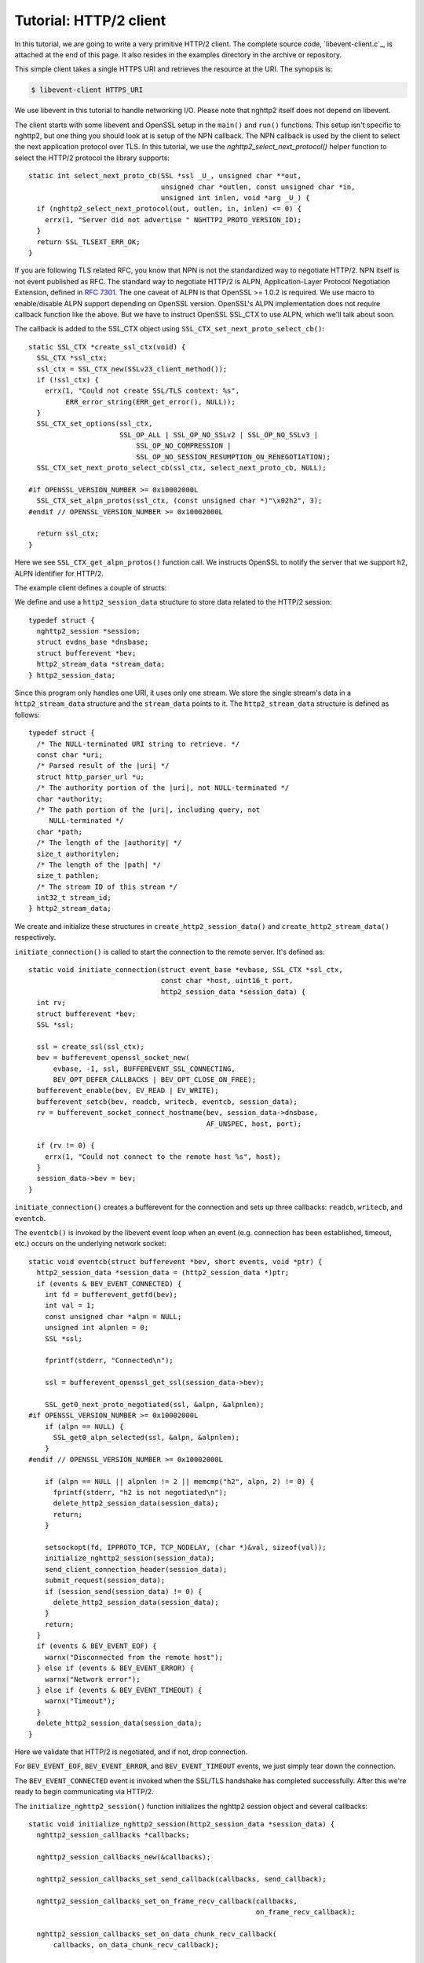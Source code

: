 Tutorial: HTTP/2 client
=========================

In this tutorial, we are going to write a very primitive HTTP/2
client. The complete source code, `libevent-client.c`_, is attached at
the end of this page.  It also resides in the examples directory in
the archive or repository.

This simple client takes a single HTTPS URI and retrieves the resource
at the URI. The synopsis is:

.. code-block:: text

    $ libevent-client HTTPS_URI

We use libevent in this tutorial to handle networking I/O.  Please
note that nghttp2 itself does not depend on libevent.

The client starts with some libevent and OpenSSL setup in the
``main()`` and ``run()`` functions. This setup isn't specific to
nghttp2, but one thing you should look at is setup of the NPN
callback.  The NPN callback is used by the client to select the next
application protocol over TLS. In this tutorial, we use the
`nghttp2_select_next_protocol()` helper function to select the HTTP/2
protocol the library supports::

    static int select_next_proto_cb(SSL *ssl _U_, unsigned char **out,
                                    unsigned char *outlen, const unsigned char *in,
                                    unsigned int inlen, void *arg _U_) {
      if (nghttp2_select_next_protocol(out, outlen, in, inlen) <= 0) {
        errx(1, "Server did not advertise " NGHTTP2_PROTO_VERSION_ID);
      }
      return SSL_TLSEXT_ERR_OK;
    }

If you are following TLS related RFC, you know that NPN is not the
standardized way to negotiate HTTP/2.  NPN itself is not event
published as RFC.  The standard way to negotiate HTTP/2 is ALPN,
Application-Layer Protocol Negotiation Extension, defined in `RFC 7301
<https://tools.ietf.org/html/rfc7301>`_.  The one caveat of ALPN is
that OpenSSL >= 1.0.2 is required.  We use macro to enable/disable
ALPN support depending on OpenSSL version.  OpenSSL's ALPN
implementation does not require callback function like the above.  But
we have to instruct OpenSSL SSL_CTX to use ALPN, which we'll talk
about soon.

The callback is added to the SSL_CTX object using
``SSL_CTX_set_next_proto_select_cb()``::

    static SSL_CTX *create_ssl_ctx(void) {
      SSL_CTX *ssl_ctx;
      ssl_ctx = SSL_CTX_new(SSLv23_client_method());
      if (!ssl_ctx) {
        errx(1, "Could not create SSL/TLS context: %s",
             ERR_error_string(ERR_get_error(), NULL));
      }
      SSL_CTX_set_options(ssl_ctx,
                          SSL_OP_ALL | SSL_OP_NO_SSLv2 | SSL_OP_NO_SSLv3 |
                              SSL_OP_NO_COMPRESSION |
                              SSL_OP_NO_SESSION_RESUMPTION_ON_RENEGOTIATION);
      SSL_CTX_set_next_proto_select_cb(ssl_ctx, select_next_proto_cb, NULL);

    #if OPENSSL_VERSION_NUMBER >= 0x10002000L
      SSL_CTX_set_alpn_protos(ssl_ctx, (const unsigned char *)"\x02h2", 3);
    #endif // OPENSSL_VERSION_NUMBER >= 0x10002000L

      return ssl_ctx;
    }

Here we see ``SSL_CTX_get_alpn_protos()`` function call.  We instructs
OpenSSL to notify the server that we support h2, ALPN identifier for
HTTP/2.

The example client defines a couple of structs:

We define and use a ``http2_session_data`` structure to store data
related to the HTTP/2 session::

    typedef struct {
      nghttp2_session *session;
      struct evdns_base *dnsbase;
      struct bufferevent *bev;
      http2_stream_data *stream_data;
    } http2_session_data;

Since this program only handles one URI, it uses only one stream. We
store the single stream's data in a ``http2_stream_data`` structure
and the ``stream_data`` points to it. The ``http2_stream_data``
structure is defined as follows::

    typedef struct {
      /* The NULL-terminated URI string to retrieve. */
      const char *uri;
      /* Parsed result of the |uri| */
      struct http_parser_url *u;
      /* The authority portion of the |uri|, not NULL-terminated */
      char *authority;
      /* The path portion of the |uri|, including query, not
         NULL-terminated */
      char *path;
      /* The length of the |authority| */
      size_t authoritylen;
      /* The length of the |path| */
      size_t pathlen;
      /* The stream ID of this stream */
      int32_t stream_id;
    } http2_stream_data;

We create and initialize these structures in
``create_http2_session_data()`` and ``create_http2_stream_data()``
respectively.

``initiate_connection()`` is called to start the connection to the
remote server. It's defined as::

    static void initiate_connection(struct event_base *evbase, SSL_CTX *ssl_ctx,
                                    const char *host, uint16_t port,
                                    http2_session_data *session_data) {
      int rv;
      struct bufferevent *bev;
      SSL *ssl;

      ssl = create_ssl(ssl_ctx);
      bev = bufferevent_openssl_socket_new(
          evbase, -1, ssl, BUFFEREVENT_SSL_CONNECTING,
          BEV_OPT_DEFER_CALLBACKS | BEV_OPT_CLOSE_ON_FREE);
      bufferevent_enable(bev, EV_READ | EV_WRITE);
      bufferevent_setcb(bev, readcb, writecb, eventcb, session_data);
      rv = bufferevent_socket_connect_hostname(bev, session_data->dnsbase,
                                               AF_UNSPEC, host, port);

      if (rv != 0) {
        errx(1, "Could not connect to the remote host %s", host);
      }
      session_data->bev = bev;
    }

``initiate_connection()`` creates a bufferevent for the connection and
sets up three callbacks: ``readcb``, ``writecb``, and ``eventcb``.

The ``eventcb()`` is invoked by the libevent event loop when an event
(e.g. connection has been established, timeout, etc.) occurs on the
underlying network socket::

    static void eventcb(struct bufferevent *bev, short events, void *ptr) {
      http2_session_data *session_data = (http2_session_data *)ptr;
      if (events & BEV_EVENT_CONNECTED) {
        int fd = bufferevent_getfd(bev);
        int val = 1;
        const unsigned char *alpn = NULL;
        unsigned int alpnlen = 0;
        SSL *ssl;

        fprintf(stderr, "Connected\n");

        ssl = bufferevent_openssl_get_ssl(session_data->bev);

        SSL_get0_next_proto_negotiated(ssl, &alpn, &alpnlen);
    #if OPENSSL_VERSION_NUMBER >= 0x10002000L
        if (alpn == NULL) {
          SSL_get0_alpn_selected(ssl, &alpn, &alpnlen);
        }
    #endif // OPENSSL_VERSION_NUMBER >= 0x10002000L

        if (alpn == NULL || alpnlen != 2 || memcmp("h2", alpn, 2) != 0) {
          fprintf(stderr, "h2 is not negotiated\n");
          delete_http2_session_data(session_data);
          return;
        }

        setsockopt(fd, IPPROTO_TCP, TCP_NODELAY, (char *)&val, sizeof(val));
        initialize_nghttp2_session(session_data);
        send_client_connection_header(session_data);
        submit_request(session_data);
        if (session_send(session_data) != 0) {
          delete_http2_session_data(session_data);
        }
        return;
      }
      if (events & BEV_EVENT_EOF) {
        warnx("Disconnected from the remote host");
      } else if (events & BEV_EVENT_ERROR) {
        warnx("Network error");
      } else if (events & BEV_EVENT_TIMEOUT) {
        warnx("Timeout");
      }
      delete_http2_session_data(session_data);
    }

Here we validate that HTTP/2 is negotiated, and if not, drop
connection.

For ``BEV_EVENT_EOF``, ``BEV_EVENT_ERROR``, and ``BEV_EVENT_TIMEOUT``
events, we just simply tear down the connection.

The ``BEV_EVENT_CONNECTED`` event is invoked when the SSL/TLS
handshake has completed successfully. After this we're ready to begin
communicating via HTTP/2.

The ``initialize_nghttp2_session()`` function initializes the nghttp2
session object and several callbacks::

    static void initialize_nghttp2_session(http2_session_data *session_data) {
      nghttp2_session_callbacks *callbacks;

      nghttp2_session_callbacks_new(&callbacks);

      nghttp2_session_callbacks_set_send_callback(callbacks, send_callback);

      nghttp2_session_callbacks_set_on_frame_recv_callback(callbacks,
                                                           on_frame_recv_callback);

      nghttp2_session_callbacks_set_on_data_chunk_recv_callback(
          callbacks, on_data_chunk_recv_callback);

      nghttp2_session_callbacks_set_on_stream_close_callback(
          callbacks, on_stream_close_callback);

      nghttp2_session_callbacks_set_on_header_callback(callbacks,
                                                       on_header_callback);

      nghttp2_session_callbacks_set_on_begin_headers_callback(
          callbacks, on_begin_headers_callback);

      nghttp2_session_client_new(&session_data->session, callbacks, session_data);

      nghttp2_session_callbacks_del(callbacks);
    }

Since we are creating a client, we use `nghttp2_session_client_new()`
to initialize the nghttp2 session object.  The callbacks setup are
explained later.

The `delete_http2_session_data()` function destroys ``session_data``
and frees its bufferevent, so the underlying connection is closed. It
also calls `nghttp2_session_del()` to delete the nghttp2 session
object.

A HTTP/2 connection begins by sending the client connection preface,
which is a 24 byte magic byte string (:macro:`NGHTTP2_CLIENT_MAGIC`),
followed by a SETTINGS frame. The 24 byte magic string is sent
automatically by nghttp2. We send the SETTINGS frame in
``send_client_connection_header()``::

    static void send_client_connection_header(http2_session_data *session_data) {
      nghttp2_settings_entry iv[1] = {
          {NGHTTP2_SETTINGS_MAX_CONCURRENT_STREAMS, 100}};
      int rv;

      /* client 24 bytes magic string will be sent by nghttp2 library */
      rv = nghttp2_submit_settings(session_data->session, NGHTTP2_FLAG_NONE, iv,
                                   ARRLEN(iv));
      if (rv != 0) {
        errx(1, "Could not submit SETTINGS: %s", nghttp2_strerror(rv));
      }
    }

Here we specify SETTINGS_MAX_CONCURRENT_STREAMS as 100. This is not
needed for this tiny example program, it just demonstrates use of the
SETTINGS frame. To queue the SETTINGS frame for transmission, we call
`nghttp2_submit_settings()`. Note that `nghttp2_submit_settings()`
only queues the frame for transmission, and doesn't actually send it.
All ``nghttp2_submit_*()`` family functions have this property. To
actually send the frame, `nghttp2_session_send()` has to be called,
which is described (and called) later.

After the transmission of the client connection header, we enqueue the
HTTP request in the ``submit_request()`` function::

    static void submit_request(http2_session_data *session_data) {
      int32_t stream_id;
      http2_stream_data *stream_data = session_data->stream_data;
      const char *uri = stream_data->uri;
      const struct http_parser_url *u = stream_data->u;
      nghttp2_nv hdrs[] = {
          MAKE_NV2(":method", "GET"),
          MAKE_NV(":scheme", &uri[u->field_data[UF_SCHEMA].off],
                  u->field_data[UF_SCHEMA].len),
          MAKE_NV(":authority", stream_data->authority, stream_data->authoritylen),
          MAKE_NV(":path", stream_data->path, stream_data->pathlen)};
      fprintf(stderr, "Request headers:\n");
      print_headers(stderr, hdrs, ARRLEN(hdrs));
      stream_id = nghttp2_submit_request(session_data->session, NULL, hdrs,
                                         ARRLEN(hdrs), NULL, stream_data);
      if (stream_id < 0) {
        errx(1, "Could not submit HTTP request: %s", nghttp2_strerror(stream_id));
      }

      stream_data->stream_id = stream_id;
    }

We build the HTTP request header fields in ``hdrs``, which is an array
of :type:`nghttp2_nv`. There are four header fields to be sent:
``:method``, ``:scheme``, ``:authority``, and ``:path``. To queue the
HTTP request, we call `nghttp2_submit_request()`. The ``stream_data``
is passed via the *stream_user_data* parameter, which is helpfully
later passed back to callback functions.

`nghttp2_submit_request()` returns the newly assigned stream ID for
the request.

The next bufferevent callback is ``readcb()``, which is invoked when
data is available to read from the bufferevent input buffer::

    static void readcb(struct bufferevent *bev, void *ptr) {
      http2_session_data *session_data = (http2_session_data *)ptr;
      ssize_t readlen;
      struct evbuffer *input = bufferevent_get_input(bev);
      size_t datalen = evbuffer_get_length(input);
      unsigned char *data = evbuffer_pullup(input, -1);

      readlen = nghttp2_session_mem_recv(session_data->session, data, datalen);
      if (readlen < 0) {
        warnx("Fatal error: %s", nghttp2_strerror((int)readlen));
        delete_http2_session_data(session_data);
        return;
      }
      if (evbuffer_drain(input, (size_t)readlen) != 0) {
        warnx("Fatal error: evbuffer_drain failed");
        delete_http2_session_data(session_data);
        return;
      }
      if (session_send(session_data) != 0) {
        delete_http2_session_data(session_data);
        return;
      }
    }

In this function we feed all unprocessed, received data to the nghttp2
session object using the `nghttp2_session_mem_recv()` function.
`nghttp2_session_mem_recv()` processes the received data and may
invoke nghttp2 callbacks and queue frames for transmission.  Since
there may be pending frames for transmission, we call immediately
``session_send()`` to send them.  ``session_send()`` is defined as
follows::

    static int session_send(http2_session_data *session_data) {
      int rv;

      rv = nghttp2_session_send(session_data->session);
      if (rv != 0) {
        warnx("Fatal error: %s", nghttp2_strerror(rv));
        return -1;
      }
      return 0;
    }

The `nghttp2_session_send()` function serializes pending frames into
wire format and calls the ``send_callback()`` function to send them.
``send_callback()`` has type :type:`nghttp2_send_callback` and is
defined as::

    static ssize_t send_callback(nghttp2_session *session _U_, const uint8_t *data,
                                 size_t length, int flags _U_, void *user_data) {
      http2_session_data *session_data = (http2_session_data *)user_data;
      struct bufferevent *bev = session_data->bev;
      bufferevent_write(bev, data, length);
      return (ssize_t)length;
    }

Since we use bufferevent to abstract network I/O, we just write the
data to the bufferevent object. Note that `nghttp2_session_send()`
continues to write all frames queued so far. If we were writing the
data to the non-blocking socket directly using the ``write()`` system
call, we'd soon receive an ``EAGAIN`` or ``EWOULDBLOCK`` error, since
sockets have a limited send buffer. If that happens, it's possible to
return :macro:`NGHTTP2_ERR_WOULDBLOCK` to signal the nghttp2 library
to stop sending further data. When writing to a bufferevent, you
should regulate the amount of data written, to avoid possible huge
memory consumption. In this example client however we don't implement
a limit. To see how to regulate the amount of buffered data, see the
``send_callback()`` in the server tutorial.

The third bufferevent callback is ``writecb()``, which is invoked when
all data written in the bufferevent output buffer has been sent::

    static void writecb(struct bufferevent *bev _U_, void *ptr) {
      http2_session_data *session_data = (http2_session_data *)ptr;
      if (nghttp2_session_want_read(session_data->session) == 0 &&
          nghttp2_session_want_write(session_data->session) == 0 &&
          evbuffer_get_length(bufferevent_get_output(session_data->bev)) == 0) {
        delete_http2_session_data(session_data);
      }
    }

As described earlier, we just write off all data in `send_callback()`,
so there is no data to write in this function. All we have to do is
check if the connection should be dropped or not. The nghttp2 session
object keeps track of reception and transmission of GOAWAY frames and
other error conditions. Using this information, the nghttp2 session
object can state whether the connection should be dropped or not.
More specifically, when both `nghttp2_session_want_read()` and
`nghttp2_session_want_write()` return 0, the connection is no-longer
required and can be closed. Since we're using bufferevent and its
deferred callback option, the bufferevent output buffer may still
contain pending data when the ``writecb()`` is called. To handle this
situation, we also check whether the output buffer is empty or not. If
all of these conditions are met, then we drop the connection.

Now let's look at the remaining nghttp2 callbacks setup in the
``initialize_nghttp2_setup()`` function.

A server responds to the request by first sending a HEADERS frame.
The HEADERS frame consists of response header name/value pairs, and
the ``on_header_callback()`` is called for each name/value pair::

    static int on_header_callback(nghttp2_session *session _U_,
                                  const nghttp2_frame *frame, const uint8_t *name,
                                  size_t namelen, const uint8_t *value,
                                  size_t valuelen, uint8_t flags _U_,
                                  void *user_data) {
      http2_session_data *session_data = (http2_session_data *)user_data;
      switch (frame->hd.type) {
      case NGHTTP2_HEADERS:
        if (frame->headers.cat == NGHTTP2_HCAT_RESPONSE &&
            session_data->stream_data->stream_id == frame->hd.stream_id) {
          /* Print response headers for the initiated request. */
          print_header(stderr, name, namelen, value, valuelen);
          break;
        }
      }
      return 0;
    }

In this tutorial, we just print the name/value pairs on stdout.

After the HEADERS frame has been fully received (and thus all response
header name/value pairs have been received), the
``on_frame_recv_callback()`` function is called::

    static int on_frame_recv_callback(nghttp2_session *session _U_,
                                      const nghttp2_frame *frame, void *user_data) {
      http2_session_data *session_data = (http2_session_data *)user_data;
      switch (frame->hd.type) {
      case NGHTTP2_HEADERS:
        if (frame->headers.cat == NGHTTP2_HCAT_RESPONSE &&
            session_data->stream_data->stream_id == frame->hd.stream_id) {
          fprintf(stderr, "All headers received\n");
        }
        break;
      }
      return 0;
    }

``on_frame_recv_callback()`` is called for other frame types too.

In this tutorial, we are just interested in the HTTP response HEADERS
frame. We check the frame type and its category (it should be
:macro:`NGHTTP2_HCAT_RESPONSE` for HTTP response HEADERS). We also
check its stream ID.

Next, zero or more DATA frames can be received. The
``on_data_chunk_recv_callback()`` function is invoked when a chunk of
data is received from the remote peer::

    static int on_data_chunk_recv_callback(nghttp2_session *session _U_,
                                           uint8_t flags _U_, int32_t stream_id,
                                           const uint8_t *data, size_t len,
                                           void *user_data) {
      http2_session_data *session_data = (http2_session_data *)user_data;
      if (session_data->stream_data->stream_id == stream_id) {
        fwrite(data, len, 1, stdout);
      }
      return 0;
    }

In our case, a chunk of data is HTTP response body. After checking the
stream ID, we just write the received data to stdout. Note the output
in the terminal may be corrupted if the response body contains some
binary data.

The ``on_stream_close_callback()`` function is invoked when the stream
is about to close::

    static int on_stream_close_callback(nghttp2_session *session, int32_t stream_id,
                                        nghttp2_error_code error_code,
                                        void *user_data) {
      http2_session_data *session_data = (http2_session_data *)user_data;
      int rv;

      if (session_data->stream_data->stream_id == stream_id) {
        fprintf(stderr, "Stream %d closed with error_code=%d\n", stream_id,
                error_code);
        rv = nghttp2_session_terminate_session(session, NGHTTP2_NO_ERROR);
        if (rv != 0) {
          return NGHTTP2_ERR_CALLBACK_FAILURE;
        }
      }
      return 0;
    }

If the stream ID matches the one we initiated, it means that its
stream is going to be closed. Since we have finished receiving
resource we wanted (or the stream was reset by RST_STREAM from the
remote peer), we call `nghttp2_session_terminate_session()` to
commence closure of the HTTP/2 session gracefully. If you have
some data associated for the stream to be closed, you may delete it
here.
